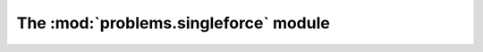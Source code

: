 
The :mod:`problems.singleforce` module
------------------------------

.. automodule :: grond.problems.singleforce.problem
    :members:

